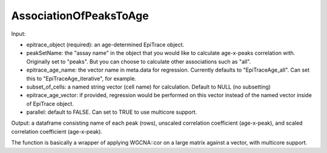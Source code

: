 AssociationOfPeaksToAge
-----------------------

Input: 

- epitrace_object (required): an age-determined EpiTrace object.  
- peakSetName: the "assay name" in the object that you would like to calculate age-x-peaks correlation with. Originally set to "peaks". But you can choose to calculate other associations such as "all". 
- epitrace_age_name: the vector name in meta.data for regression. Currently defaults to "EpiTraceAge_all". Can set this to "EpiTraceAge_iterative", for example. 
- subset_of_cells: a named string vector (cell name) for calculation. Default to NULL (no subsetting)
- epitrace_age_vector: if provided, regression would be performed on this vector instead of the named vector inside of EpiTrace object. 
- parallel: default to FALSE. Can set to TRUE to use multicore support. 

Output: a dataframe consisting name of each peak (rows), unscaled correlation coefficient (age-x-peak), and scaled correlation coefficient (age-x-peak).

The function is basically a wrapper of applying WGCNA::cor on a large matrix against a vector, with multicore support. 




